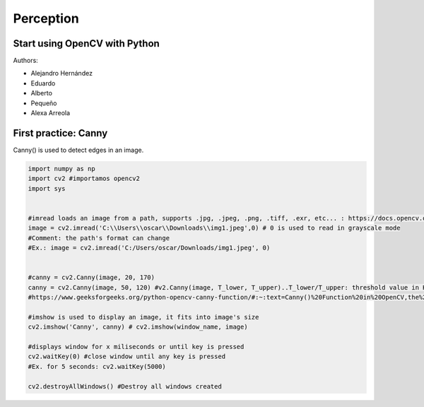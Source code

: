 Perception
==========

Start using OpenCV with Python
--------------------------------------------------

Authors:
 
* Alejandro Hernández
* Eduardo 
* Alberto
* Pequeño
* Alexa Arreola

First practice: Canny
------------

Canny() is used to detect edges in an image.

.. code-block:: python

  import numpy as np
  import cv2 #importamos opencv2
  import sys


  #imread loads an image from a path, supports .jpg, .jpeg, .png, .tiff, .exr, etc... : https://docs.opencv.org/3.4/d4/da8/group__imgcodecs.html#ga288b8b3da0892bd651fce07b3bbd3a56
  image = cv2.imread('C:\\Users\\oscar\\Downloads\\img1.jpeg',0) # 0 is used to read in grayscale mode
  #Comment: the path's format can change
  #Ex.: image = cv2.imread('C:/Users/oscar/Downloads/img1.jpeg', 0) 


  #canny = cv2.Canny(image, 20, 170)
  canny = cv2.Canny(image, 50, 120) #v2.Canny(image, T_lower, T_upper)..T_lower/T_upper: threshold value in Hysteresis Thresholding
  #https://www.geeksforgeeks.org/python-opencv-canny-function/#:~:text=Canny()%20Function%20in%20OpenCV,the%20edges%20in%20an%20image.

  #imshow is used to display an image, it fits into image's size 
  cv2.imshow('Canny', canny) # cv2.imshow(window_name, image)

  #displays window for x miliseconds or until key is pressed
  cv2.waitKey(0) #close window until any key is pressed
  #Ex. for 5 seconds: cv2.waitKey(5000)

  cv2.destroyAllWindows() #Destroy all windows created
  
